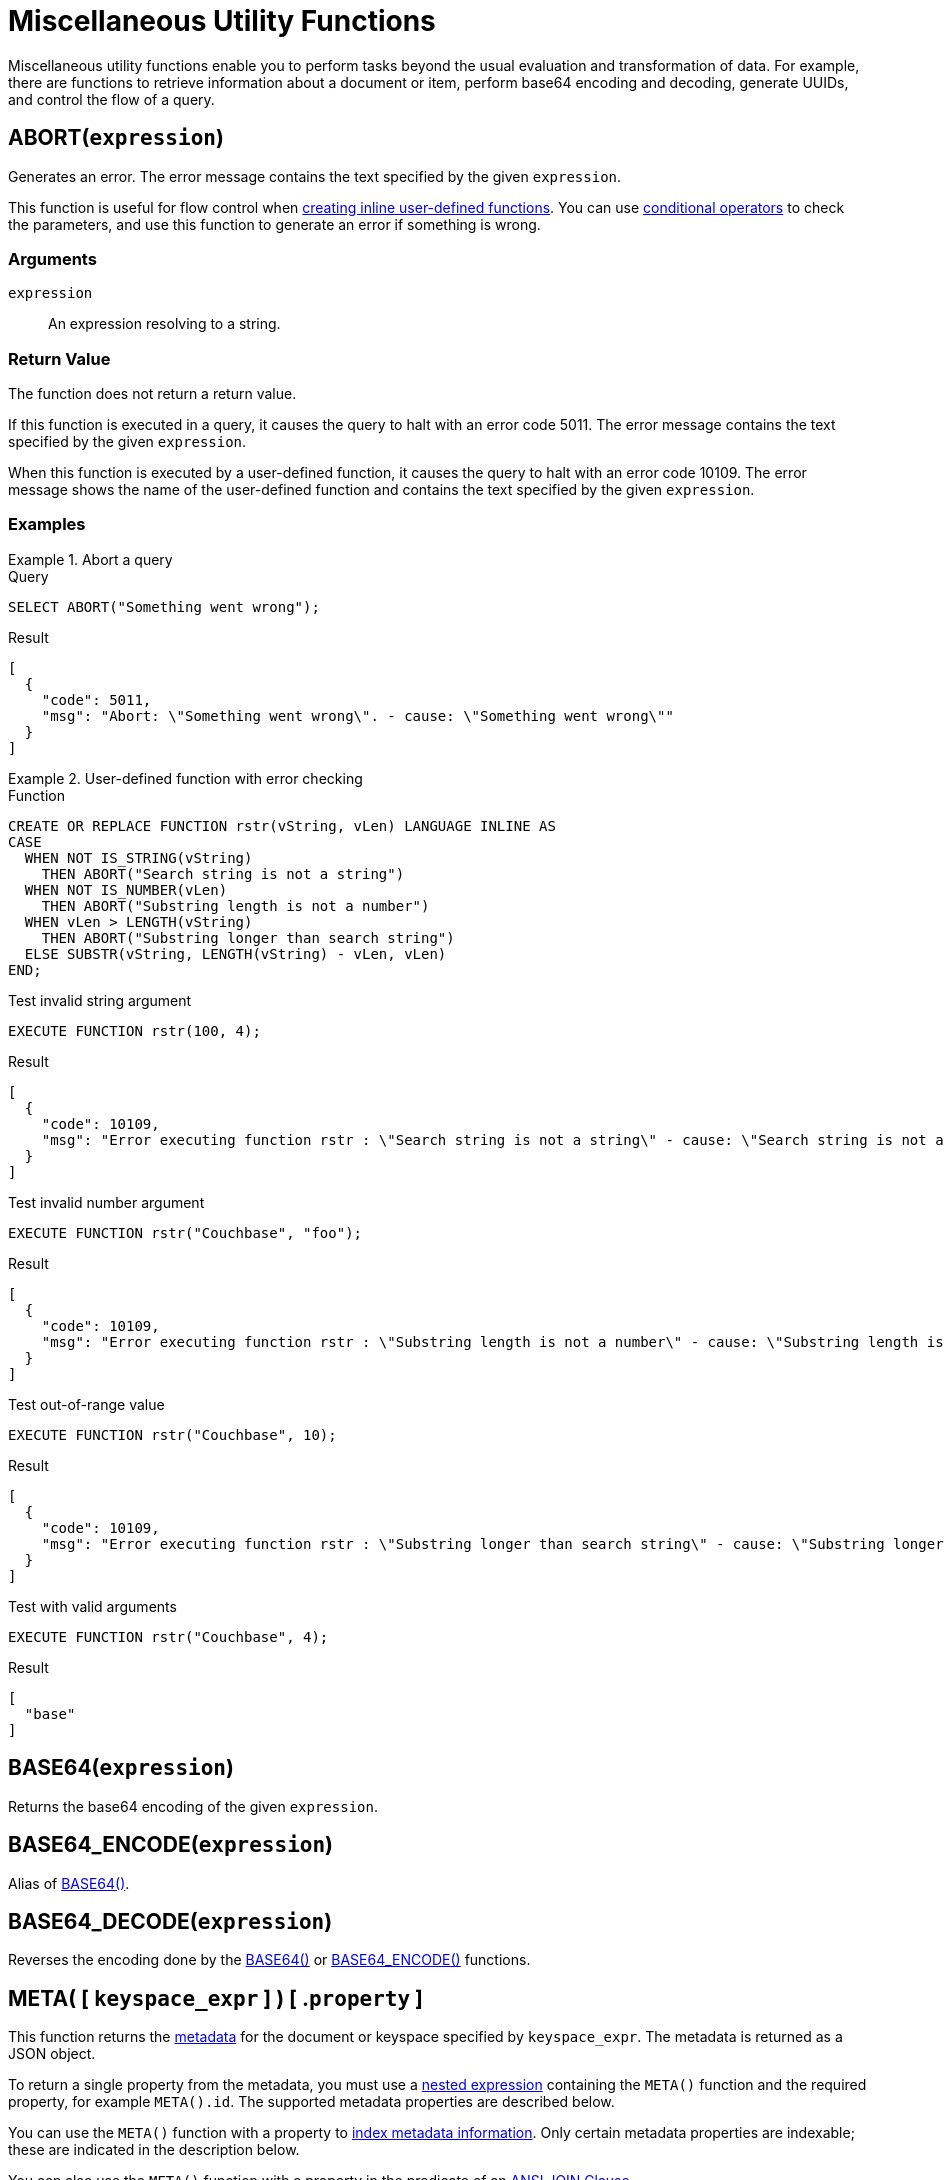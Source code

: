= Miscellaneous Utility Functions
:page-topic-type: concept
:page-partial:
:description: Miscellaneous utility functions enable you to perform tasks beyond the usual evaluation and transformation of data.

{description}
For example, there are functions to retrieve information about a document or item, perform base64 encoding and decoding, generate UUIDs, and control the flow of a query.

[[abort,ABORT()]]
== ABORT(`expression`)

ifeval::['{page-component-version}' == '7.0']
_(Introduced in Couchbase Server 7.0)_
endif::[]

Generates an error.
The error message contains the text specified by the given [.var]`expression`.

This function is useful for flow control when xref:n1ql:n1ql-language-reference/createfunction.adoc[creating inline user-defined functions].
You can use xref:n1ql:n1ql-language-reference/conditionalops.adoc[conditional operators] to check the parameters, and use this function to generate an error if something is wrong.

=== Arguments

[.var]`expression`:: An expression resolving to a string.

=== Return Value

The function does not return a return value.

If this function is executed in a query, it causes the query to halt with an error code 5011.
The error message contains the text specified by the given [.var]`expression`.

When this function is executed by a user-defined function, it causes the query to halt with an error code 10109.
The error message shows the name of the user-defined function and contains the text specified by the given [.var]`expression`.

=== Examples

.Abort a query
====

.Query
[source,n1ql]
----
SELECT ABORT("Something went wrong");
----

.Result
[source,json]
----
[
  {
    "code": 5011,
    "msg": "Abort: \"Something went wrong\". - cause: \"Something went wrong\""
  }
]
----
====

.User-defined function with error checking
====

.Function
[source,n1ql]
----
CREATE OR REPLACE FUNCTION rstr(vString, vLen) LANGUAGE INLINE AS
CASE
  WHEN NOT IS_STRING(vString)
    THEN ABORT("Search string is not a string")
  WHEN NOT IS_NUMBER(vLen)
    THEN ABORT("Substring length is not a number")
  WHEN vLen > LENGTH(vString)
    THEN ABORT("Substring longer than search string")
  ELSE SUBSTR(vString, LENGTH(vString) - vLen, vLen)
END;
----

.Test invalid string argument
[source,n1ql]
----
EXECUTE FUNCTION rstr(100, 4);
----

.Result
[source,json]
----
[
  {
    "code": 10109,
    "msg": "Error executing function rstr : \"Search string is not a string\" - cause: \"Search string is not a string\""
  }
]
----

.Test invalid number argument
[source,n1ql]
----
EXECUTE FUNCTION rstr("Couchbase", "foo");
----

.Result
[source,json]
----
[
  {
    "code": 10109,
    "msg": "Error executing function rstr : \"Substring length is not a number\" - cause: \"Substring length is not a number\""
  }
]
----

.Test out-of-range value
[source,n1ql]
----
EXECUTE FUNCTION rstr("Couchbase", 10);
----

.Result
[source,json]
----
[
  {
    "code": 10109,
    "msg": "Error executing function rstr : \"Substring longer than search string\" - cause: \"Substring longer than search string\""
  }
]
----

.Test with valid arguments
[source,n1ql]
----
EXECUTE FUNCTION rstr("Couchbase", 4);
----

.Result
[source,json]
----
[
  "base"
]
----
====

[[base64,BASE64()]]
== BASE64([.var]`expression`)

Returns the base64 encoding of the given [.var]`expression`.

[[base64-encode,BASE64_ENCODE()]]
== BASE64_ENCODE([.var]`expression`)

Alias of <<base64>>.

[[base64-decode,BASE64_DECODE()]]
== BASE64_DECODE([.var]`expression`)

Reverses the encoding done by the <<base64>> or <<base64-encode>> functions.

[[meta,META()]]
== META( {startsb} `keyspace_expr` {endsb} ) {startsb} .`property` {endsb}

This function returns the xref:learn:data/data.adoc#metadata[metadata] for the document or keyspace specified by [.var]`keyspace_expr`.
The metadata is returned as a JSON object.

To return a single property from the metadata, you must use a xref:n1ql-language-reference/nestedops.adoc#field-selection[nested expression] containing the `META()` function and the required property, for example `META().id`.
The supported metadata properties are described below.

You can use the `META()` function with a property to xref:n1ql-language-reference/indexing-meta-info.adoc[index metadata information].
Only certain metadata properties are indexable; these are indicated in the description below.

You can also use the `META()` function with a property in the predicate of an xref:n1ql:n1ql-language-reference/join.adoc#section_ek1_jnx_1db[ANSI JOIN Clause].

=== Arguments

keyspace_expr::
[Optional.
Default is current keyspace.]
+
String or an expression that results in a keyspace or a document.
This argument is not required when creating an index, since the `META()` function implicitly uses the keyspace being indexed.

property::
[Optional] The name of a single metadata property.
The property name must be separated from the `META()` function by a dot (`.`) and may be one of the following:

cas:::
// tag::metadata-cas[]
Value representing the current state of an item which changes every time the item is modified.
For details, refer to xref:3.0@java-sdk:howtos:concurrent-document-mutations.adoc[Concurrent Document Mutations].
// end::metadata-cas[]
+
This property is indexable.

expiration:::
// tag::metadata-expiration[]
Value representing a document's expiration date.
A value of 0 (zero) means no expiration date.
For details, refer to xref:3.0@java-sdk:howtos:kv-operations.adoc#document-expiration[KV Operations].
// end::metadata-expiration[]
+
This property is indexable.

flags:::
Value set by the SDKs for non-JSON documents.
For details, refer to xref:3.0@java-sdk:howtos:transcoders-nonjson.adoc[Non-JSON Documents].
+
This property is not indexable.
If you attempt to build an index on this property, an error is returned.

id:::
// tag::metadata-id[]
Value representing a document's unique ID number.
// end::metadata-id[]
+
This property is indexable.

type::: Value for the type of document; currently only `json` is supported.
+
This property is not indexable.
If you attempt to build an index on this property, an error is returned.

=== Return Value

The bare function returns a JSON object containing the specified document's metadata.
When the function is used with a property as part of a nested expression, the expression returns the JSON value of the property.

=== Examples

.Return all metadata
====
[source,n1ql]
----
SELECT META() AS metadata
FROM `travel-sample`.inventory.airline
LIMIT 3;
----

.Results
[source,json]
----
[
  {
      "metadata": {
          "cas": 1583859008179798016,
          "expiration": 0,
          "flags": 33554432,
          "id": "airline_10",
          "type": "json"
      }
  },
  {
      "metadata": {
          "cas": 1583859008180846592,
          "expiration": 0,
          "flags": 33554432,
          "id": "airline_10123",
          "type": "json"
      }
  },
  {
      "metadata": {
          "cas": 1583859008181895168,
          "expiration": 0,
          "flags": 33554432,
          "id": "airline_10226",
          "type": "json"
      }
  }
]
----
====

.Return a single metadata property
====
[source,n1ql]
----
SELECT META().id AS id
FROM `travel-sample`.inventory.airline
LIMIT 3;
----

.Results
[source,json]
----
[
  {
    "id": "airline_10"
  },
  {
    "id": "airline_10123"
  },
  {
    "id": "airline_10226"
  }
]
----
====

.Return a single metadata property for a specified keyspace
====
[source,n1ql]
----
SELECT META(route).id AS id -- <1>
FROM `travel-sample`.inventory.route 
JOIN `travel-sample`.inventory.airport
ON route.sourceairport = airport.faa
WHERE airport.city = "Paris"
LIMIT 3;
----

.Results
[source,json]
----
[
  {
    "id": "route_10136"
  },
  {
    "id": "route_10137"
  },
  {
    "id": "route_10138"
  }
]
----
====

<1> You must specify a keyspace for the `META()` function because there is more than one FROM term.

For examples showing how to index metadata information, refer to xref:n1ql-language-reference/indexing-meta-info.adoc[Indexing Meta Info].

For examples showing how to use metadata information in the predicate of an ANSI JOIN clause, refer to xref:n1ql:n1ql-language-reference/join.adoc[JOIN Clause].

[[pairs,PAIRS()]]
== PAIRS([.var]`obj`)

This function generates an array of arrays of {startsb}[.var]``field_name``, ``value``{endsb} pairs of all possible fields in the given JSON object [.var]`obj`.

NOTE: Nested sub-object fields are explored recursively.

=== Arguments

[.var]`obj`:: a valid JSON object

=== Return Value

Array of {startsb}[.var]``field_name``, ``value``{endsb} arrays for each field in the input object [.var]`obj`.

* If [.var]`obj` has nested objects, then fields of such nested sub-objects are also explored and corresponding inner-array elements are produced.
* If [.var]`obj` is an array, then each element of the array is explored and corresponding inner-array elements are produced.
* If [.var]`obj` is a primitive data type of integer or string, then it returns NULL, as they don't have a name.
* If [.var]`obj` is an array of primitive data types, then it returns an empty array `[]`.
* If [.var]`obj` is an array of objects, then it returns an array of objects.

[NOTE]
====
When the field_name is in curly brackets, it's treated as an array and returns an array; but without curly bracket, it's treated as a primitive data type and returns NULL.
For example,

* `PAIRS(public_likes)` returns NULL
* `+PAIRS({public_likes})+` returns an array
====

=== Examples

[[pairs-example1]]
.Input value of a nested object
====
[source,n1ql]
----
SELECT t        AS orig_t,
       PAIRS(t) AS pairs_t
FROM   `travel-sample`.inventory.airport t
LIMIT  1;
----

.Result
[source,json]
----
[
  {
    "orig_t": {
      "airportname": "Calais Dunkerque",
      "city": "Calais",
      "country": "France",
      "faa": "CQF",
      "geo": {
        "alt": 12,
        "lat": 50.962097,
        "lon": 1.954764
      },
      "icao": "LFAC",
      "id": 1254,
      "type": "airport",
      "tz": "Europe/Paris"
    },
    "pairs_t": [
      [
        "id",
        1254
      ],
      [
        "city",
        "Calais"
      ],
      [
        "faa",
        "CQF"
      ],
      [
        "geo",
        {
          "alt": 12,
          "lat": 50.962097,
          "lon": 1.954764
        }
      ],
      [
        "lon",
        1.954764
      ],
      [
        "alt",
        12
      ],
      [
        "lat",
        50.962097
      ],
      [
        "type",
        "airport"
      ],
      [
        "tz",
        "Europe/Paris"
      ],
      [
        "airportname",
        "Calais Dunkerque"
      ],
      [
        "country",
        "France"
      ],
      [
        "icao",
        "LFAC"
      ]
    ]
  }
]
----
====

[[pairs-example2]]
.Input value of an array
====
[source,n1ql]
----
SELECT public_likes          AS orig_t,
       PAIRS(public_likes)   AS pairs_array_t,
       PAIRS({public_likes}) AS pairs_obj_t
FROM   `travel-sample`.inventory.hotel
LIMIT  1;
----

.Result
[source,json]
----
[
  {
    "orig_t": [
      "Julius Tromp I",
      "Corrine Hilll",
      "Jaeden McKenzie",
      "Vallie Ryan",
      "Brian Kilback",
      "Lilian McLaughlin",
      "Ms. Moses Feeney",
      "Elnora Trantow"
    ],
    "pairs_array_t": [],
    "pairs_obj_t": [
      [
        "public_likes",
        [
          "Julius Tromp I",
          "Corrine Hilll",
          "Jaeden McKenzie",
          "Vallie Ryan",
          "Brian Kilback",
          "Lilian McLaughlin",
          "Ms. Moses Feeney",
          "Elnora Trantow"
        ]
      ],
      [
        "public_likes",
        "Julius Tromp I"
      ],
      [
        "public_likes",
        "Corrine Hilll"
      ],
      [
        "public_likes",
        "Jaeden McKenzie"
      ],
      [
        "public_likes",
        "Vallie Ryan"
      ],
      [
        "public_likes",
        "Brian Kilback"
      ],
      [
        "public_likes",
        "Lilian McLaughlin"
      ],
      [
        "public_likes",
        "Ms. Moses Feeney"
      ],
      [
        "public_likes",
        "Elnora Trantow"
      ]
    ]
  }
]
----
====

[[pairs-example3a]]
.Input value of a primitive (field document string) data type
====
[source,n1ql]
----
SELECT country        AS orig_t,
       PAIRS(country) AS pairs_t
FROM   `travel-sample`.inventory.airport
LIMIT  1;
----

.Result
[source,json]
----
[
  {
    "orig_t": "France",
    "pairs_t": null
  }
]
----
====

[[pairs-example3b]]
.Input value of a primitive (constant) data type
====
[source,n1ql]
----
SELECT PAIRS("N1QL")             AS constant_string,
       PAIRS(4)                  AS constant_int,
       PAIRS([1,2,3])            AS constant_int_array,
       PAIRS({"name" : 3})       AS object_constant_int,
       PAIRS({"name" : [1,2,3]}) AS object_constant_int_array;
----

.Result
[source,json]
----
[
  {
    "constant_int": null,
    "constant_int_array": [],
    "constant_string": null,
    "object_constant_int": [
      [
        "name",
        3
      ]
    ],
    "object_constant_int_array": [
      [
        "name",
        [
          1,
          2,
          3
        ]
      ],
      [
        "name",
        1
      ],
      [
        "name",
        2
      ],
      [
        "name",
        3
      ]
    ]
  }
]
----
====

[[pairs-example4]]
.Input value of an array of objects
====
[source,n1ql]
----
SELECT reviews[*].ratings,
       PAIRS({reviews[*].ratings}) AS pairs_t
FROM   `travel-sample`.inventory.hotel
LIMIT  1;
----

.Result
[source,json]
----
[
  {
    "pairs_t": [
      [
        "ratings",
        [
          {
            "Cleanliness": 5,
            "Location": 4,
            "Overall": 4,
            "Rooms": 3,
            "Service": 5,
            "Value": 4
          },
          {
            "Business service (e.g., internet access)": 4,
            "Check in / front desk": 4,
            "Cleanliness": 4,
            "Location": 4,
            "Overall": 4,
            "Rooms": 3,
            "Service": 3,
            "Value": 5
          }
        ]
      ],
      [
        "ratings",
        {
          "Cleanliness": 5,
          "Location": 4,
          "Overall": 4,
          "Rooms": 3,
          "Service": 5,
          "Value": 4
        }
      ],
      [
        "ratings",
        {
          "Business service (e.g., internet access)": 4,
          "Check in / front desk": 4,
          "Cleanliness": 4,
          "Location": 4,
          "Overall": 4,
          "Rooms": 3,
          "Service": 3,
          "Value": 5
        }
      ],
      [
        "Cleanliness",
        5
      ],
      [
        "Location",
        4
      ],
      [
        "Overall",
        4
      ],
      [
        "Rooms",
        3
      ],
      [
        "Service",
        5
      ],
      [
        "Value",
        4
      ],
      [
        "Cleanliness",
        4
      ],
      [
        "Location",
        4
      ],
      [
        "Rooms",
        3
      ],
      [
        "Value",
        5
      ],
      [
        "Business service (e.g., internet access)",
        4
      ],
      [
        "Check in / front desk",
        4
      ],
      [
        "Overall",
        4
      ],
      [
        "Service",
        3
      ]
    ],
    "ratings": [
      {
        "Cleanliness": 5,
        "Location": 4,
        "Overall": 4,
        "Rooms": 3,
        "Service": 5,
        "Value": 4
      },
      {
        "Business service (e.g., internet access)": 4,
        "Check in / front desk": 4,
        "Cleanliness": 4,
        "Location": 4,
        "Overall": 4,
        "Rooms": 3,
        "Service": 3,
        "Value": 5
      }
    ]
  }
]
----
====

[[uuid,UUID()]]
== UUID()

Returns a version 4 universally unique identifier (UUID).
